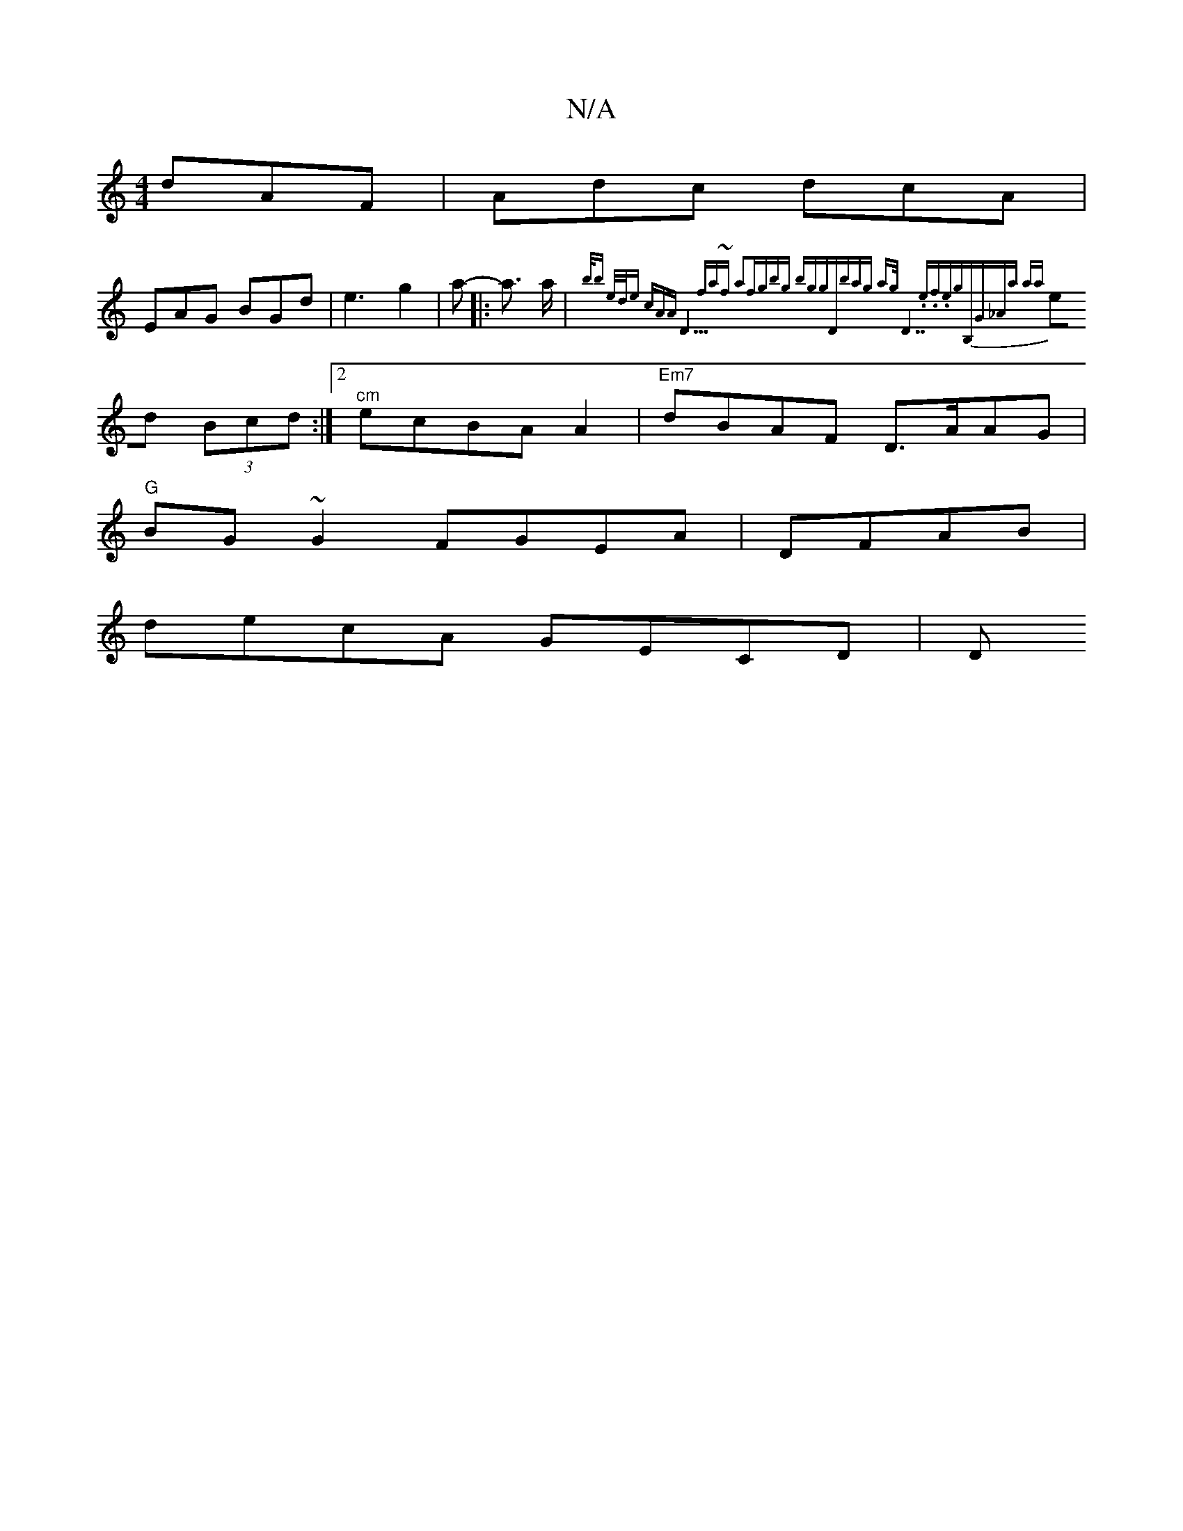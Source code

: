 X:1
T:N/A
M:4/4
R:N/A
K:Cmajor
dAF | Adc dcA |
EAG BGd | e3 g2|a- |: a> a | {b/br" e/d/e cAA |"D9m"fa~f a2f|gbg bgg|"Dm7"bag ag/|"D7".e.f.e"g"B,G|_Aa -aa |
ed (3Bcd :|2 "^cm"ecBA A2|"Em7"dBAF D>AAG|
"G"BG~G2 FGEA| DFAB|
decA GECD|D